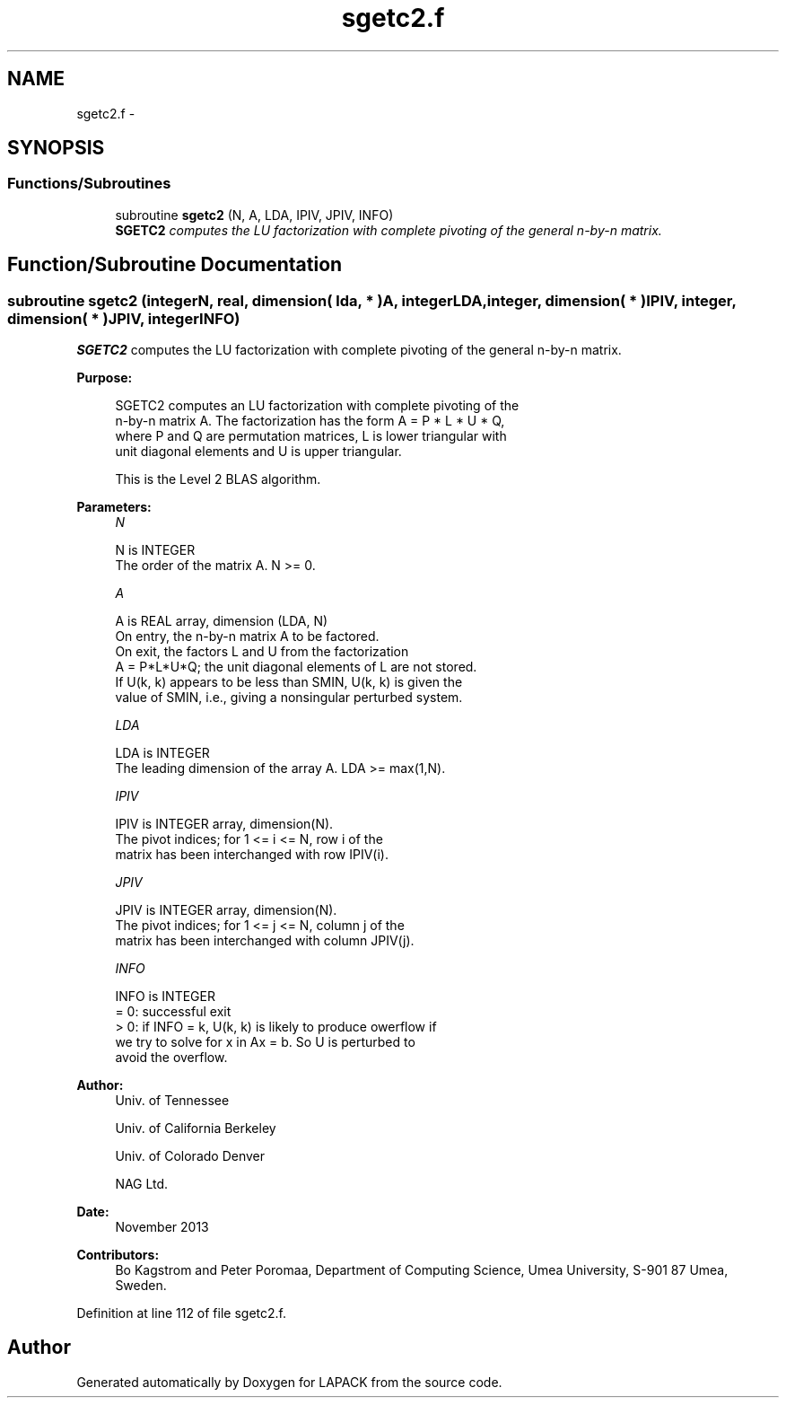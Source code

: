 .TH "sgetc2.f" 3 "Sat Nov 16 2013" "Version 3.4.2" "LAPACK" \" -*- nroff -*-
.ad l
.nh
.SH NAME
sgetc2.f \- 
.SH SYNOPSIS
.br
.PP
.SS "Functions/Subroutines"

.in +1c
.ti -1c
.RI "subroutine \fBsgetc2\fP (N, A, LDA, IPIV, JPIV, INFO)"
.br
.RI "\fI\fBSGETC2\fP computes the LU factorization with complete pivoting of the general n-by-n matrix\&. \fP"
.in -1c
.SH "Function/Subroutine Documentation"
.PP 
.SS "subroutine sgetc2 (integerN, real, dimension( lda, * )A, integerLDA, integer, dimension( * )IPIV, integer, dimension( * )JPIV, integerINFO)"

.PP
\fBSGETC2\fP computes the LU factorization with complete pivoting of the general n-by-n matrix\&.  
.PP
\fBPurpose: \fP
.RS 4

.PP
.nf
 SGETC2 computes an LU factorization with complete pivoting of the
 n-by-n matrix A. The factorization has the form A = P * L * U * Q,
 where P and Q are permutation matrices, L is lower triangular with
 unit diagonal elements and U is upper triangular.

 This is the Level 2 BLAS algorithm.
.fi
.PP
 
.RE
.PP
\fBParameters:\fP
.RS 4
\fIN\fP 
.PP
.nf
          N is INTEGER
          The order of the matrix A. N >= 0.
.fi
.PP
.br
\fIA\fP 
.PP
.nf
          A is REAL array, dimension (LDA, N)
          On entry, the n-by-n matrix A to be factored.
          On exit, the factors L and U from the factorization
          A = P*L*U*Q; the unit diagonal elements of L are not stored.
          If U(k, k) appears to be less than SMIN, U(k, k) is given the
          value of SMIN, i.e., giving a nonsingular perturbed system.
.fi
.PP
.br
\fILDA\fP 
.PP
.nf
          LDA is INTEGER
          The leading dimension of the array A.  LDA >= max(1,N).
.fi
.PP
.br
\fIIPIV\fP 
.PP
.nf
          IPIV is INTEGER array, dimension(N).
          The pivot indices; for 1 <= i <= N, row i of the
          matrix has been interchanged with row IPIV(i).
.fi
.PP
.br
\fIJPIV\fP 
.PP
.nf
          JPIV is INTEGER array, dimension(N).
          The pivot indices; for 1 <= j <= N, column j of the
          matrix has been interchanged with column JPIV(j).
.fi
.PP
.br
\fIINFO\fP 
.PP
.nf
          INFO is INTEGER
           = 0: successful exit
           > 0: if INFO = k, U(k, k) is likely to produce owerflow if
                we try to solve for x in Ax = b. So U is perturbed to
                avoid the overflow.
.fi
.PP
 
.RE
.PP
\fBAuthor:\fP
.RS 4
Univ\&. of Tennessee 
.PP
Univ\&. of California Berkeley 
.PP
Univ\&. of Colorado Denver 
.PP
NAG Ltd\&. 
.RE
.PP
\fBDate:\fP
.RS 4
November 2013 
.RE
.PP
\fBContributors: \fP
.RS 4
Bo Kagstrom and Peter Poromaa, Department of Computing Science, Umea University, S-901 87 Umea, Sweden\&. 
.RE
.PP

.PP
Definition at line 112 of file sgetc2\&.f\&.
.SH "Author"
.PP 
Generated automatically by Doxygen for LAPACK from the source code\&.

